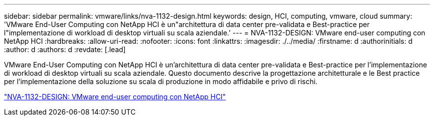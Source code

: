 ---
sidebar: sidebar 
permalink: vmware/links/nva-1132-design.html 
keywords: design, HCI, computing, vmware, cloud 
summary: 'VMware End-User Computing con NetApp HCI è un"architettura di data center pre-validata e Best-practice per l"implementazione di workload di desktop virtuali su scala aziendale.' 
---
= NVA-1132-DESIGN: VMware end-user computing con NetApp HCI
:hardbreaks:
:allow-uri-read: 
:nofooter: 
:icons: font
:linkattrs: 
:imagesdir: ./../media/
:firstname: d
:authorinitials: d
:author: d
:authors: d
:revdate: [.lead]


VMware End-User Computing con NetApp HCI è un'architettura di data center pre-validata e Best-practice per l'implementazione di workload di desktop virtuali su scala aziendale. Questo documento descrive la progettazione architetturale e le Best practice per l'implementazione della soluzione su scala di produzione in modo affidabile e privo di rischi.

link:https://www.netapp.com/pdf.html?item=/media/7121-nva1132designpdf.pdf["NVA-1132-DESIGN: VMware end-user computing con NetApp HCI"^]
